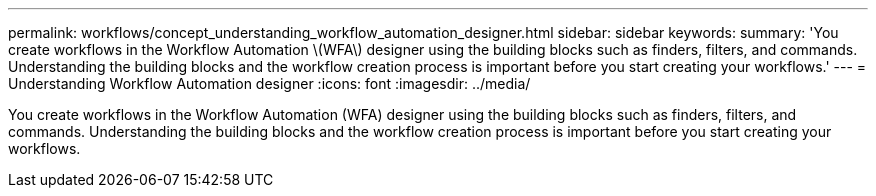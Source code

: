 ---
permalink: workflows/concept_understanding_workflow_automation_designer.html
sidebar: sidebar
keywords: 
summary: 'You create workflows in the Workflow Automation \(WFA\) designer using the building blocks such as finders, filters, and commands. Understanding the building blocks and the workflow creation process is important before you start creating your workflows.'
---
= Understanding Workflow Automation designer
:icons: font
:imagesdir: ../media/

You create workflows in the Workflow Automation (WFA) designer using the building blocks such as finders, filters, and commands. Understanding the building blocks and the workflow creation process is important before you start creating your workflows.
